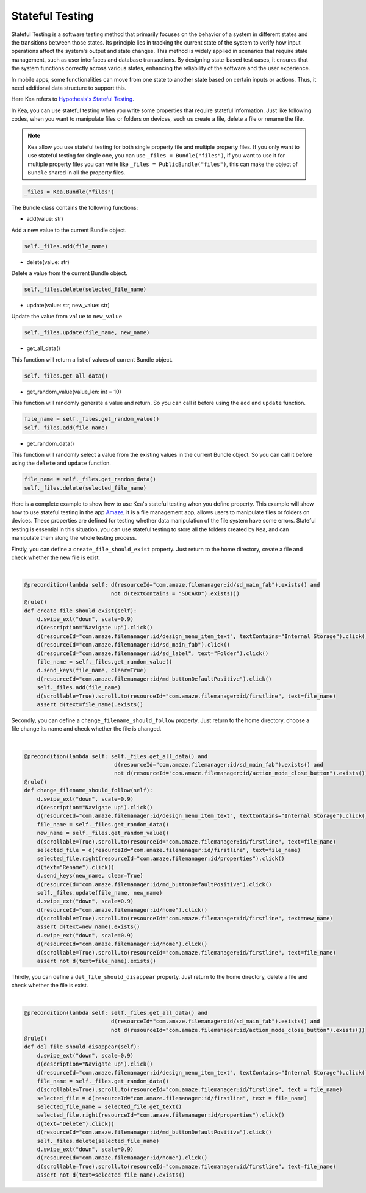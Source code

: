 Stateful Testing
========================

Stateful Testing is a software testing method that primarily focuses on the behavior of a system in different states and the transitions between those states.
Its principle lies in tracking the current state of the system to verify how input operations affect the system's output and state changes.
This method is widely applied in scenarios that require state management, such as user interfaces and database transactions.
By designing state-based test cases, it ensures that the system functions correctly across various states, enhancing the reliability of the software and the user experience.

In mobile apps, some functionalities can move from one state to another state based on certain inputs or actions.
Thus, it need additional data structure to support this.

| Here Kea refers to `Hypothesis's Stateful Testing <https://hypothesis.readthedocs.io/en/latest/stateful.html>`_.

In Kea, you can use stateful testing when you write some properties that require stateful information.
Just like following codes, when you want to manipulate files or folders on devices, such us create a file, delete a file or rename the file.

.. note::

    Kea allow you use stateful testing for both single property file and multiple property files.
    If you only want to use stateful testing for single one, you can use ``_files = Bundle("files")``,
    if you want to use it for multiple property files you can write like ``_files = PublicBundle("files")``,
    this can make the object of ``Bundle`` shared in all the property files.

.. code:: Python

    _files = Kea.Bundle("files")

The Bundle class contains the following functions:

* add(value: str)

Add a new value to the current Bundle object.

.. code-block:: Python

    self._files.add(file_name)

* delete(value: str)

Delete a value from the current Bundle object.

.. code-block:: Python

    self._files.delete(selected_file_name)

* update(value: str, new_value: str)

Update the value from ``value`` to ``new_value``

.. code-block:: Python

    self._files.update(file_name, new_name)

* get_all_data()

This function will return a list of values of current Bundle object.

.. code-block:: Python

    self._files.get_all_data()

* get_random_value(value_len: int = 10)

This function will randomly generate a value and return. So you can call it before using the ``add`` and ``update`` function.

.. code-block:: Python

    file_name = self._files.get_random_value()
    self._files.add(file_name)

* get_random_data()

This function will randomly select a value from the existing values in the current Bundle object.
So you can call it before using the ``delete`` and ``update`` function.

.. code-block:: Python

    file_name = self._files.get_random_data()
    self._files.delete(selected_file_name)

Here is a complete example to show how to use Kea's stateful testing when you define property.
This example will show how to use stateful testing in the app `Amaze <https://github.com/TeamAmaze/AmazeFileManager>`_, it is a file management app,
allows users to manipulate files or folders on devices. These properties are defined for testing whether data manipulation of
the file system have some errors. Stateful testing is essential in this situation, you can use stateful testing to store all the folders created by Kea,
and can manipulate them along the whole testing process.

Firstly, you can define a ``create_file_should_exist`` property. Just return to the home directory, create a file and check whether the new file is exist.

.. image:: ../../images/CreateFile.png
            :align: center

|

.. code-block:: Python

        @precondition(lambda self: d(resourceId="com.amaze.filemanager:id/sd_main_fab").exists() and
                                   not d(textContains = "SDCARD").exists())
        @rule()
        def create_file_should_exist(self):
            d.swipe_ext("down", scale=0.9)
            d(description="Navigate up").click()
            d(resourceId="com.amaze.filemanager:id/design_menu_item_text", textContains="Internal Storage").click()
            d(resourceId="com.amaze.filemanager:id/sd_main_fab").click()
            d(resourceId="com.amaze.filemanager:id/sd_label", text="Folder").click()
            file_name = self._files.get_random_value()
            d.send_keys(file_name, clear=True)
            d(resourceId="com.amaze.filemanager:id/md_buttonDefaultPositive").click()
            self._files.add(file_name)
            d(scrollable=True).scroll.to(resourceId="com.amaze.filemanager:id/firstline", text=file_name)
            assert d(text=file_name).exists()

Secondly, you can define a ``change_filename_should_follow`` property. Just return to the home directory, choose a file change its name and check whether the file is changed.

.. image:: ../../images/RenameFile.png
            :align: center

|

.. code-block:: Python

        @precondition(lambda self: self._files.get_all_data() and
                                    d(resourceId="com.amaze.filemanager:id/sd_main_fab").exists() and
                                    not d(resourceId="com.amaze.filemanager:id/action_mode_close_button").exists())
        @rule()
        def change_filename_should_follow(self):
            d.swipe_ext("down", scale=0.9)
            d(description="Navigate up").click()
            d(resourceId="com.amaze.filemanager:id/design_menu_item_text", textContains="Internal Storage").click()
            file_name = self._files.get_random_data()
            new_name = self._files.get_random_value()
            d(scrollable=True).scroll.to(resourceId="com.amaze.filemanager:id/firstline", text=file_name)
            selected_file = d(resourceId="com.amaze.filemanager:id/firstline", text=file_name)
            selected_file.right(resourceId="com.amaze.filemanager:id/properties").click()
            d(text="Rename").click()
            d.send_keys(new_name, clear=True)
            d(resourceId="com.amaze.filemanager:id/md_buttonDefaultPositive").click()
            self._files.update(file_name, new_name)
            d.swipe_ext("down", scale=0.9)
            d(resourceId="com.amaze.filemanager:id/home").click()
            d(scrollable=True).scroll.to(resourceId="com.amaze.filemanager:id/firstline", text=new_name)
            assert d(text=new_name).exists()
            d.swipe_ext("down", scale=0.9)
            d(resourceId="com.amaze.filemanager:id/home").click()
            d(scrollable=True).scroll.to(resourceId="com.amaze.filemanager:id/firstline", text=file_name)
            assert not d(text=file_name).exists()

Thirdly, you can define a ``del_file_should_disappear`` property. Just return to the home directory, delete a file and check whether the file is exist.

.. image:: ../../images/DelFile.png
            :align: center

|

.. code-block:: Python

            @precondition(lambda self: self._files.get_all_data() and
                                       d(resourceId="com.amaze.filemanager:id/sd_main_fab").exists() and
                                       not d(resourceId="com.amaze.filemanager:id/action_mode_close_button").exists())
            @rule()
            def del_file_should_disappear(self):
                d.swipe_ext("down", scale=0.9)
                d(description="Navigate up").click()
                d(resourceId="com.amaze.filemanager:id/design_menu_item_text", textContains="Internal Storage").click()
                file_name = self._files.get_random_data()
                d(scrollable=True).scroll.to(resourceId="com.amaze.filemanager:id/firstline", text = file_name)
                selected_file = d(resourceId="com.amaze.filemanager:id/firstline", text = file_name)
                selected_file_name = selected_file.get_text()
                selected_file.right(resourceId="com.amaze.filemanager:id/properties").click()
                d(text="Delete").click()
                d(resourceId="com.amaze.filemanager:id/md_buttonDefaultPositive").click()
                self._files.delete(selected_file_name)
                d.swipe_ext("down", scale=0.9)
                d(resourceId="com.amaze.filemanager:id/home").click()
                d(scrollable=True).scroll.to(resourceId="com.amaze.filemanager:id/firstline", text=file_name)
                assert not d(text=selected_file_name).exists()

